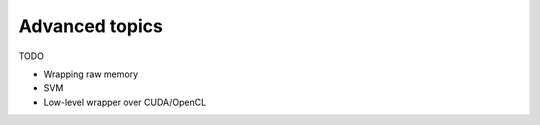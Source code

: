 Advanced topics
===============

TODO

- Wrapping raw memory
- SVM
- Low-level wrapper over CUDA/OpenCL
